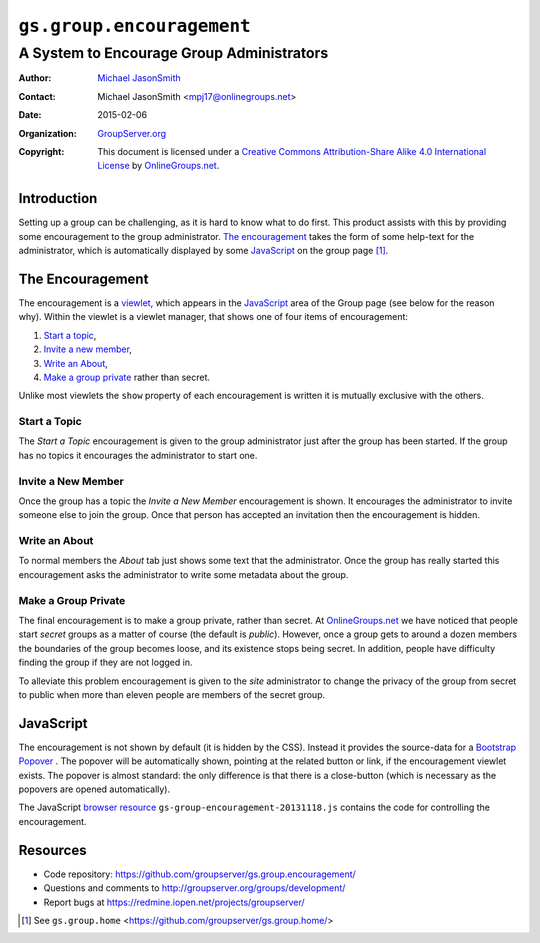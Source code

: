 ==========================
``gs.group.encouragement``
==========================
~~~~~~~~~~~~~~~~~~~~~~~~~~~~~~~~~~~~~~~~~~
A System to Encourage Group Administrators
~~~~~~~~~~~~~~~~~~~~~~~~~~~~~~~~~~~~~~~~~~

:Author: `Michael JasonSmith`_
:Contact: Michael JasonSmith <mpj17@onlinegroups.net>
:Date: 2015-02-06
:Organization: `GroupServer.org`_
:Copyright: This document is licensed under a
  `Creative Commons Attribution-Share Alike 4.0 International License`_
  by `OnlineGroups.net`_.

..  _Creative Commons Attribution-Share Alike 4.0 International License:
    http://creativecommons.org/licenses/by-sa/4.0/

Introduction
============

Setting up a group can be challenging, as it is hard to know what
to do first. This product assists with this by providing some
encouragement to the group administrator. `The encouragement`_
takes the form of some help-text for the administrator, which is
automatically displayed by some JavaScript_ on the group page
[#groupPage]_.

The Encouragement
=================

The encouragement is a viewlet_, which appears in the JavaScript_
area of the Group page (see below for the reason why). Within the
viewlet is a viewlet manager, that shows one of four items of
encouragement:

#.  `Start a topic`_,
#.  `Invite a new member`_,
#.  `Write an About`_,
#.  `Make a group private`_ rather than secret.

Unlike most viewlets the ``show`` property of each encouragement
is written it is mutually exclusive with the others.

Start a Topic
-------------

The *Start a Topic* encouragement is given to the group
administrator just after the group has been started. If the group
has no topics it encourages the administrator to start one.

Invite a New Member
-------------------

Once the group has a topic the *Invite a New Member*
encouragement is shown. It encourages the administrator to invite
someone else to join the group. Once that person has accepted an
invitation then the encouragement is hidden.

Write an About
--------------

To normal members the *About* tab just shows some text that the
administrator. Once the group has really started this
encouragement asks the administrator to write some metadata about
the group.

Make a Group Private
---------------------

The final encouragement is to make a group private, rather than
secret.  At `OnlineGroups.net`_ we have noticed that people start
*secret* groups as a matter of course (the default is *public*).
However, once a group gets to around a dozen members the
boundaries of the group becomes loose, and its existence stops
being secret. In addition, people have difficulty finding the
group if they are not logged in.

To alleviate this problem encouragement is given to the *site*
administrator to change the privacy of the group from secret to
public when more than eleven people are members of the secret
group.

JavaScript
==========

The encouragement is not shown by default (it is hidden by the
CSS). Instead it provides the source-data for a Bootstrap_
Popover_ . The popover will be automatically shown, pointing at
the related button or link, if the encouragement viewlet
exists. The popover is almost standard: the only difference is
that there is a close-button (which is necessary as the popovers
are opened automatically).

The JavaScript `browser resource`_
``gs-group-encouragement-20131118.js`` contains the code for
controlling the encouragement.

Resources
=========

- Code repository: https://github.com/groupserver/gs.group.encouragement/
- Questions and comments to http://groupserver.org/groups/development/
- Report bugs at https://redmine.iopen.net/projects/groupserver/

.. _onlinegroups.net: http://onlinegroups.net/
.. _GroupServer.org: http://groupserver.org/
.. _GroupServer: http://groupserver.org/
.. _Michael JasonSmith: http://groupserver.org/p/mpj17
.. _viewlet: http://docs.zope.org/zope.viewlet/
.. _browser resource: http://docs.zope.org/zope.browserresource/
.. _Bootstrap: http://twitter.github.com/bootstrap/
.. _Popover: http://twitter.github.com/bootstrap/javascript.html#popovers
.. [#groupPage] See ``gs.group.home``
                <https://github.com/groupserver/gs.group.home/>
